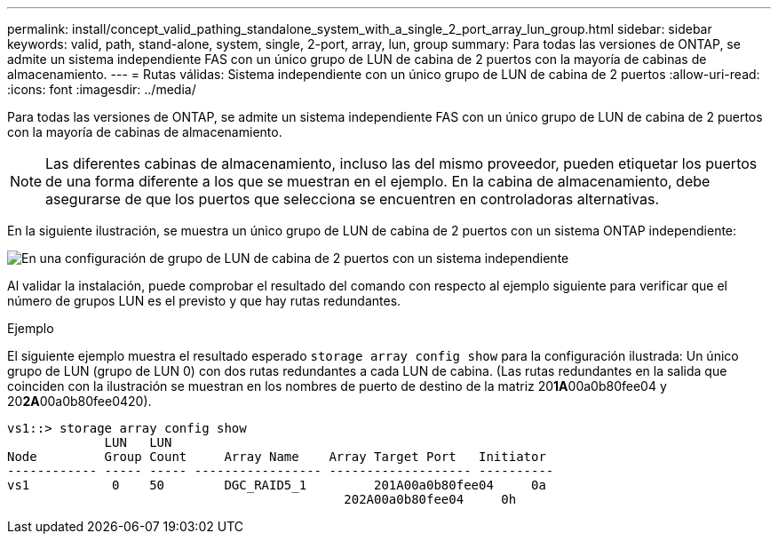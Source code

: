 ---
permalink: install/concept_valid_pathing_standalone_system_with_a_single_2_port_array_lun_group.html 
sidebar: sidebar 
keywords: valid, path, stand-alone, system, single, 2-port, array, lun, group 
summary: Para todas las versiones de ONTAP, se admite un sistema independiente FAS con un único grupo de LUN de cabina de 2 puertos con la mayoría de cabinas de almacenamiento. 
---
= Rutas válidas: Sistema independiente con un único grupo de LUN de cabina de 2 puertos
:allow-uri-read: 
:icons: font
:imagesdir: ../media/


[role="lead"]
Para todas las versiones de ONTAP, se admite un sistema independiente FAS con un único grupo de LUN de cabina de 2 puertos con la mayoría de cabinas de almacenamiento.

[NOTE]
====
Las diferentes cabinas de almacenamiento, incluso las del mismo proveedor, pueden etiquetar los puertos de una forma diferente a los que se muestran en el ejemplo. En la cabina de almacenamiento, debe asegurarse de que los puertos que selecciona se encuentren en controladoras alternativas.

====
En la siguiente ilustración, se muestra un único grupo de LUN de cabina de 2 puertos con un sistema ONTAP independiente:

image::../media/one_standalone_2_port_array_lun_group_array_port_labels.gif[En una configuración de grupo de LUN de cabina de 2 puertos con un sistema independiente]

Al validar la instalación, puede comprobar el resultado del comando con respecto al ejemplo siguiente para verificar que el número de grupos LUN es el previsto y que hay rutas redundantes.

.Ejemplo
El siguiente ejemplo muestra el resultado esperado `storage array config show` para la configuración ilustrada: Un único grupo de LUN (grupo de LUN 0) con dos rutas redundantes a cada LUN de cabina. (Las rutas redundantes en la salida que coinciden con la ilustración se muestran en los nombres de puerto de destino de la matriz 20**1A**00a0b80fee04 y 20**2A**00a0b80fee0420).

[listing]
----

vs1::> storage array config show
             LUN   LUN
Node         Group Count     Array Name    Array Target Port   Initiator
------------ ----- ----- ----------------- ------------------- ----------
vs1           0    50        DGC_RAID5_1	 201A00a0b80fee04     0a
                                             202A00a0b80fee04     0h
----